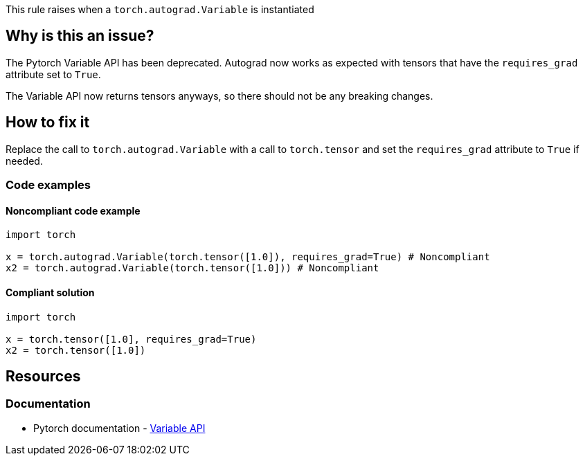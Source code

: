 This rule raises when a `torch.autograd.Variable` is instantiated

== Why is this an issue?

The Pytorch Variable API has been deprecated. Autograd now works as expected with tensors that have the `requires_grad` attribute set to `True`. 

The Variable API now returns tensors anyways, so there should not be any breaking changes.

== How to fix it

Replace the call to `torch.autograd.Variable` with a call to `torch.tensor` and set the `requires_grad` attribute to `True` if needed.

=== Code examples

==== Noncompliant code example

[source,python,diff-id=1,diff-type=noncompliant]
----
import torch

x = torch.autograd.Variable(torch.tensor([1.0]), requires_grad=True) # Noncompliant
x2 = torch.autograd.Variable(torch.tensor([1.0])) # Noncompliant
----

==== Compliant solution

[source,python,diff-id=1,diff-type=compliant]
----
import torch

x = torch.tensor([1.0], requires_grad=True)
x2 = torch.tensor([1.0])
----


== Resources
=== Documentation

* Pytorch documentation - https://pytorch.org/docs/stable/autograd.html#variable-deprecated[Variable API]


ifdef::env-github,rspecator-view[]

(visible only on this page)

== Implementation specification 

Should be pretty straighforward to implement.

=== Message 

Primary : Replace with call to `torch.tensor`.


=== Issue location

Primary : Name of the function call

=== Quickfix

Might be tricky to know how to call the `torch.tensor` function.
If there is an import like `from torch import tensor`, then replace with `tensor(...)`
If not, then replace with `torch.tensor(...)`


endif::env-github,rspecator-view[]
